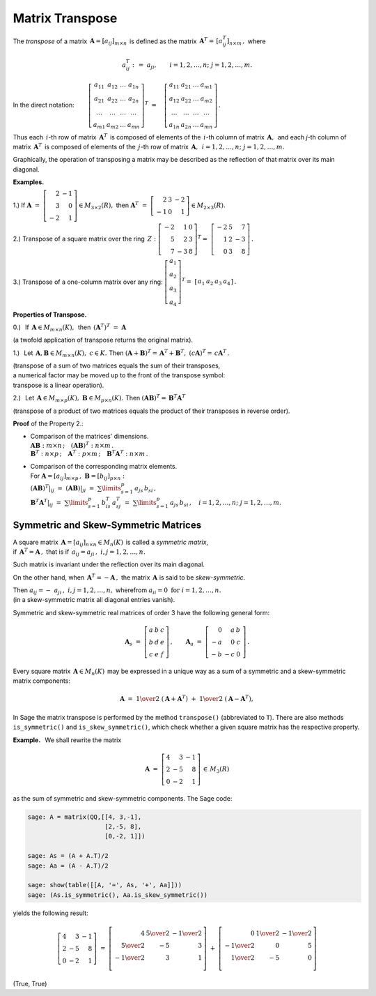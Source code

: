 
Matrix Transpose
----------------

The *transpose* of a matrix 
:math:`\,\boldsymbol{A}=[a_{ij}]_{m\times n}\,` is defined as 
the matrix :math:`\,\boldsymbol{A}^T=\,[a^T_{ij}]_{n\times m}\,,\ ` where

.. math::
   
   a_{ij}^T\ :\,=\ a_{ji},\qquad i=1,2,\ldots,n;\ \ j=1,2,\ldots,m.


In the direct notation: :math:`\qquad
\left[\begin{array}{cccc}
a_{11} & a_{12} & \ldots & a_{1n} \\
a_{21} & a_{22} & \ldots & a_{2n} \\
\ldots & \ldots & \ldots & \ldots \\
a_{m1} & a_{m2} & \ldots & a_{mn}
\end{array}\right]^T
\ =\quad
\left[\begin{array}{cccc}
a_{11} & a_{21} & \ldots & a_{m1} \\
a_{12} & a_{22} & \ldots & a_{m2} \\
\ldots & \ldots & \ldots & \ldots \\
a_{1n} & a_{2n} & \ldots & a_{mn}
\end{array}\right]\,.`

.. math:
   
   \left[\begin{array}{cccc}
      a_{11} & a_{12} & \ldots & a_{1n} \\
      a_{21} & a_{22} & \ldots & a_{2n} \\
      \ldots & \ldots & \ldots & \ldots \\
      a_{m1} & a_{m2} & \ldots & a_{mn}
   \end{array}\right]^{\ T}
   \ =\quad
   \left[\begin{array}{cccc}
      a_{11} & a_{21} & \ldots & a_{m1} \\
      a_{12} & a_{22} & \ldots & a_{m2} \\
      \ldots & \ldots & \ldots & \ldots \\
      a_{1n} & a_{2n} & \ldots & a_{mn}
   \end{array}\right]\,.

.. Tak więc :math:`\,i`-ty wiersz macierzy :math:`\,\boldsymbol{A}^T\,`
   składa się z elementów :math:`\,i`-tej kolumny macierzy 
   :math:`\,\boldsymbol{A},` :math:`\\`
   a :math:`\ j`-ta kolumna macierzy :math:`\,\boldsymbol{A}^T\,`
   składa się z elementów :math:`\,j`-tego wiersza macierzy 
   :math:`\,\boldsymbol{A}.`

.. \ \ i=1,2,\ldots,n;\ j=1,2,\ldots,m.`

Thus each :math:`\,i`-th row of matrix  :math:`\,\boldsymbol{A}^T\,`
is composed of elements of the :math:`\,i`-th column of matrix 
:math:`\,\boldsymbol{A},\,` and each `\ j`-th column of matrix 
:math:`\,\boldsymbol{A}^T\,` is composed of elements of the 
:math:`\,j`-th row of matrix :math:`\,\boldsymbol{A},\,` 
:math:`\ i=1,2,\ldots,n;\ j=1,2,\ldots,m.`

Graphically, the operation of transposing a matrix may be described as
the reflection of that matrix over its main diagonal.

**Examples.**

1.) :math:`\ ` If 
:math:`\ \ \boldsymbol{A}\ =\ \left[\begin{array}{rr} 
2 & - 1 \\ 3 & 0 \\ - 2 & 1 \end{array}\right]
\in M_{3\times 2}(R),\ \ ` 
then :math:`\ \ \boldsymbol{A}^T\ =\ \left[\begin{array}{rrr} 
2 & 3 & -2 \\ -1 & 0 & 1 \end{array} \right]\in M_{2\times 3}(R).`

2.) :math:`\ ` Transpose of a square matrix over the ring :math:`\,Z:`
:math:`\ \ \left[\begin{array}{rrr} 
-2 & 1 & 0 \\ 5 & 2 & 3 \\ 7 & -3 & 8 
\end{array}\right]^T =\ \;\left[\begin{array}{rrr} 
-2 & 5 & 7 \\ 1 & 2 & -3 \\ 0 & 3 & 8 
\end{array}\right]\,.`

3.) :math:`\ ` Transpose of a one-column matrix over any ring:  
:math:`\ \ \left[\begin{array}{c} 
a_1 \\ a_2 \\ a_3 \\ a_4
\end{array}\right]^T =\ \;\left[\begin{array}{cccc} 
a_1 & a_2 & a_3 & a_4
\end{array}\right]\,.`

.. :math:`\\` 

**Properties of Transpose.** 

0.) :math:`\,` If :math:`\,\boldsymbol{A}\in M_{m \times n}(K),\,` 
then :math:`\,\left(\boldsymbol{A}^T\right)^T\ =\ \boldsymbol{A}`

(a twofold application of transpose returns the original matrix).

1.) :math:`\,` Let 
:math:`\,\boldsymbol{A},\boldsymbol{B}\in M_{m \times n}(K),\ c\in K.\ \ ` 
Then
:math:`\ \ (\boldsymbol{A}+\boldsymbol{B})^T =\,
\boldsymbol{A}^T + \boldsymbol{B}^T,\ \ 
(c\boldsymbol{A})^T =\,c\boldsymbol{A}^T\,.`

(transpose of a sum of two matrices equals the sum of their transposes, 
:math:`\\`
a numerical factor may be moved up to the front of the transpose symbol:
:math:`\\`
transpose is a linear operation).

.. math:
   
   (\boldsymbol{A}+\boldsymbol{B})^T = \boldsymbol{A}^T + \boldsymbol{B}^T,
   \quad (c\boldsymbol{A})^T = c\boldsymbol{A}^T

2.) :math:`\,` Let :math:`\,\boldsymbol{A}\in M_{m\times p}(K),\ 
\boldsymbol{B}\in M_{p\times n}(K).\ ` Then 
:math:`\ \ (\boldsymbol{A}\boldsymbol{B})^T =\,
\boldsymbol{B}^T\boldsymbol{A}^T\,`

(transpose of a product of two matrices equals the product 
of their transposes in reverse order).

.. math:
   
   (\boldsymbol{A}\boldsymbol{B})^T = \boldsymbol{B}^T\boldsymbol{A}^T\,.

**Proof** of the Property 2.:

* | Comparison of the matrices' dimensions.
  | :math:`\boldsymbol{A}\boldsymbol{B}:\ m\times n\,;\quad
    (\boldsymbol{A}\boldsymbol{B})^T:\ n\times m\,.`
  | :math:`\boldsymbol{B}^T:\ n\times p\,;\quad
    \boldsymbol{A}^T:\ p\times m\,;\quad 
    \boldsymbol{B}^T\boldsymbol{A}^T:\ n\times m\,.`

* | Comparison of the corresponding matrix elements.
  | For :math:`\boldsymbol{A} = [a_{ij}]_{m\times p}\,,\ 
    \boldsymbol{B}=[b_{ij}]_{p\times n}:`
  | :math:`(\boldsymbol{A}\boldsymbol{B})^T|_{ij}\ =\ 
    (\boldsymbol{A}\boldsymbol{B})|_{ji}\ =\ 
    \sum\limits_{s=1}^p \,a_{js}\,b_{si}\,,` 
  | :math:`\boldsymbol{B}^T\boldsymbol{A}^T|_{ij}\ =\ 
    \sum\limits_{s=1}^p \,b_{is}^T\,a_{sj}^T\ =\ 
    \sum\limits_{s=1}^p \,a_{js}\,b_{si}\,,\quad 
    i=1,2,\ldots,n;\ \ j=1,2,\ldots,m.`

Symmetric and Skew-Symmetric Matrices
~~~~~~~~~~~~~~~~~~~~~~~~~~~~~~~~~~~~~

A square matrix :math:`\,\boldsymbol{A}=[a_{ij}]_{n\times n}\in M_n(K)\,` is 
called a *symmetric matrix*, :math:`\\`
if :math:`\,\boldsymbol{A}^T=\boldsymbol{A}\,,\ `
that is if :math:`\ \, a_{ij} = a_{ji}\,,\ \ i,j=1,2,\ldots,n.`
 
Such matrix is invariant under the reflection over its main diagonal.

On the other hand, when :math:`\,\boldsymbol{A}^T=-\boldsymbol{A}\,,\ `
the matrix :math:`\,\boldsymbol{A}\ ` is said to be *skew-symmetric*.

Then  :math:`\ a_{ij} = - \  a_{ji}\,,\ \ i,j=1,2,\ldots,n,\ `
wherefrom :math:`\ a_{ii} = 0\ \ \text{for}\ \ i=1,2,\ldots,n. \\`
(in a skew-symmetric matrix all diagonal entries vanish).

Symmetric and skew-symmetric real matrices of order 3 
have the following general form:

.. math::
   
   \boldsymbol{A}_s\ =\ \left[\begin{array}{ccc}
                         a & b & c \\ b & d & e \\ c & e & f
                      \end{array}\right]\,,
   \qquad
   \boldsymbol{A}_a\ =\ \left[\begin{array}{rrr}
                         0 & a & \ \ b \\ -a & 0 & \ \ c \\ -b & -c & \ \ 0
                      \end{array}\,\right]\,.

Every square matrix :math:`\,\boldsymbol{A}\in M_n(K)\,` may be expressed 
in a unique way as a sum of a symmetric and a skew-symmetric matrix components:

.. math::

   \boldsymbol{A}\ \ =\ \ 
   \textstyle{1\over 2}\ (\boldsymbol{A}+\boldsymbol{A}^T)\ +\ 
   \textstyle{1\over 2}\ (\boldsymbol{A}-\boldsymbol{A}^T),

In Sage the matrix transpose is performed by the method ``transpose()``
(abbreviated to ``T``). There are also methods ``is_symmetric()`` 
and ``is_skew_symmetric()``, which check whether a given square matrix 
has the respective property.

**Example.** :math:`\,` We shall rewrite the matrix

.. math::

   \boldsymbol{A}\ =\ \left[\begin{array}{rrr}
                         4 &  3 & -1 \\ 
                         2 & -5 &  8 \\ 
                         0 & -2 &  1
                      \end{array}\right]\,\in\,M_3(R)

as the sum of symmetric and skew-symmetric components. 
The Sage code:

.. code-block:: python

   sage: A = matrix(QQ,[[4, 3,-1],
                        [2,-5, 8],
                        [0,-2, 1]])

   sage: As = (A + A.T)/2 
   sage: Aa = (A - A.T)/2

   sage: show(table([[A, '=', As, '+', Aa]]))
   sage: (As.is_symmetric(), Aa.is_skew_symmetric())

yields the following result:

.. math::
   
   \left[\begin{array}{rrr}
      4 &  3 & -1 \\
      2 & -5 &  8 \\
      0 & -2 &  1
   \end{array}\right]\ \ =\ \ 
   \left[\begin{array}{rrr}
      4 & \textstyle{5\over 2} & -\textstyle{1\over 2} \\
      \textstyle{5\over 2} & -5 & 3 \\
      -\textstyle{1\over 2} & 3 & 1 \\
   \end{array}\right]\ \ +\ \ 
   \left[\begin{array}{rrr}
      0 & \textstyle{1\over 2} & -\textstyle{1\over 2} \\
      -\textstyle{1\over 2} & 0 & 5 \\
      \textstyle{1\over 2} & -5 & 0 \\
   \end{array}\right]

(True, True)
   

